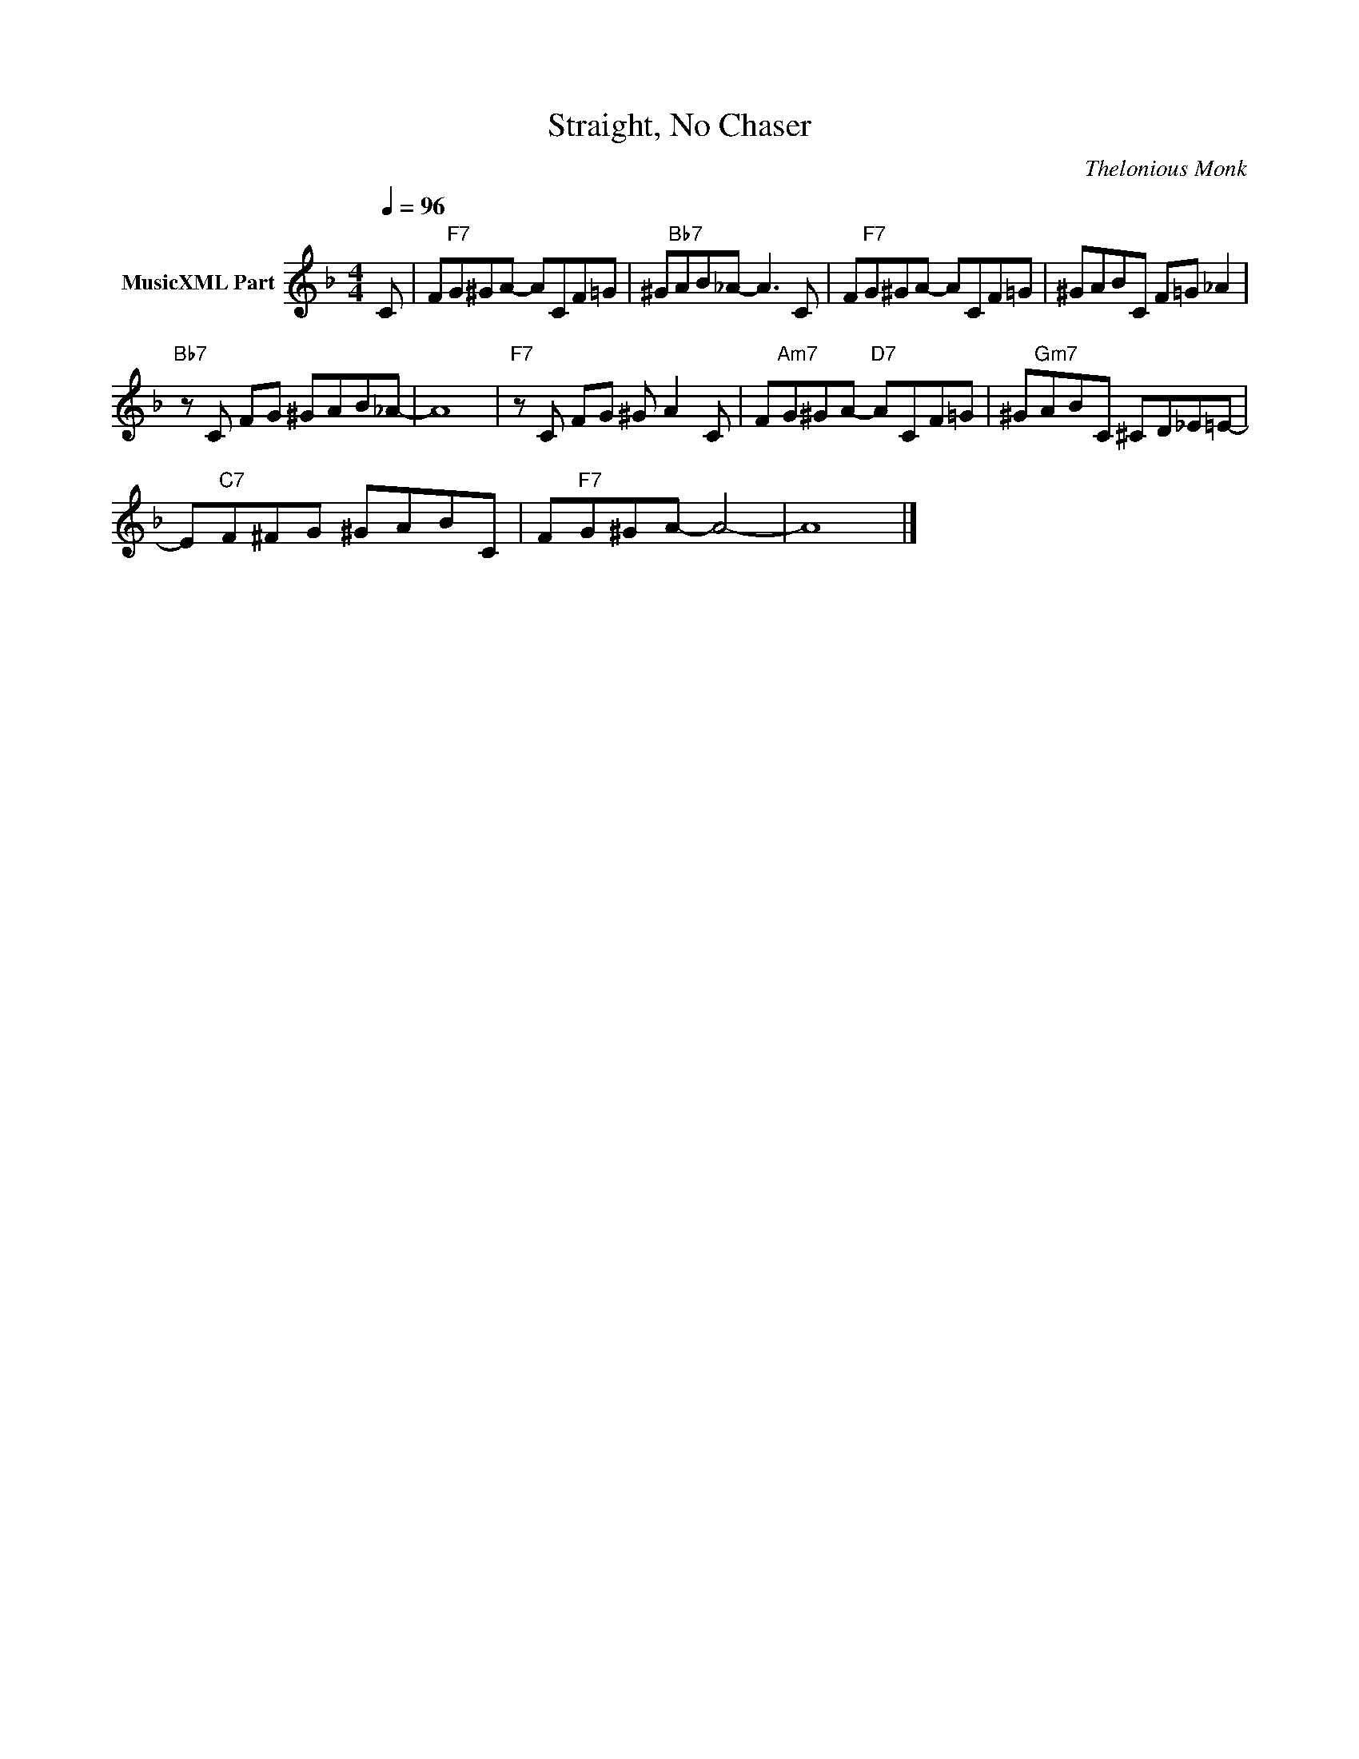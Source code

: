 X:1
T:Straight, No Chaser
C:Thelonious Monk
Z:All Rights Reserved
L:1/8
Q:1/4=96
M:4/4
K:F
V:1 treble nm="MusicXML Part"
%%MIDI program 0
V:1
 C | F"F7"G^GA- ACF=G | ^G"Bb7"AB_A- A3 C | F"F7"G^GA- ACF=G | ^GABC F=G _A2 | %5
"Bb7" z C FG ^GAB_A- | A8 |"F7" z C FG ^G A2 C | F"Am7"G^GA-"D7" ACF=G | ^G"Gm7"ABC ^CD_E=E- | %10
 E"C7"F^FG ^GABC | F"F7"G^GA- A4- | A8 |] %13

